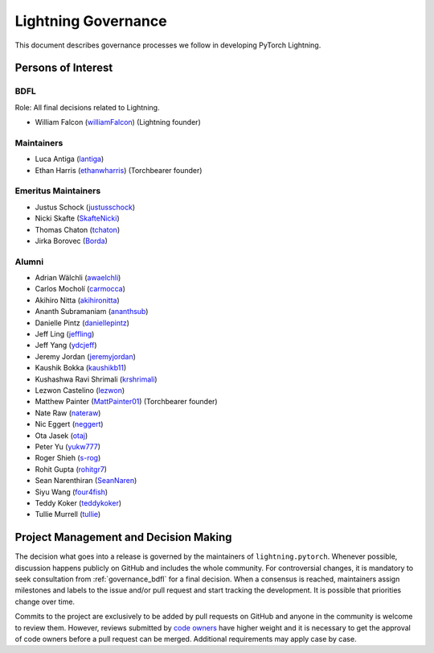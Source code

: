 .. _governance:

Lightning Governance
####################

This document describes governance processes we follow in developing PyTorch Lightning.

Persons of Interest
*******************

.. _governance_bdfl:

BDFL
----
Role: All final decisions related to Lightning.

- William Falcon (`williamFalcon <https://github.com/williamFalcon>`_) (Lightning founder)

Maintainers
-----------
- Luca Antiga (`lantiga <https://github.com/lantiga>`_)
- Ethan Harris (`ethanwharris <https://github.com/ethanwharris>`_) (Torchbearer founder)


Emeritus Maintainers
--------------------
- Justus Schock (`justusschock <https://github.com/justusschock>`_)
- Nicki Skafte (`SkafteNicki <https://github.com/SkafteNicki>`_)
- Thomas Chaton (`tchaton <https://github.com/tchaton>`_)
- Jirka Borovec (`Borda <https://github.com/Borda>`_)


Alumni
------
- Adrian Wälchli (`awaelchli <https://github.com/awaelchli>`_)
- Carlos Mocholí (`carmocca <https://github.com/carmocca>`_)
- Akihiro Nitta (`akihironitta <https://github.com/akihironitta>`_)
- Ananth Subramaniam (`ananthsub <https://github.com/ananthsub>`_)
- Danielle Pintz (`daniellepintz <https://github.com/daniellepintz>`_)
- Jeff Ling (`jeffling <https://github.com/jeffling>`_)
- Jeff Yang (`ydcjeff <https://github.com/ydcjeff>`_)
- Jeremy Jordan (`jeremyjordan <https://github.com/jeremyjordan>`_)
- Kaushik Bokka (`kaushikb11 <https://github.com/kaushikb11>`_)
- Kushashwa Ravi Shrimali (`krshrimali <https://github.com/krshrimali>`_)
- Lezwon Castelino (`lezwon <https://github.com/lezwon>`_)
- Matthew Painter (`MattPainter01 <https://github.com/MattPainter01>`_) (Torchbearer founder)
- Nate Raw (`nateraw <https://github.com/nateraw>`_)
- Nic Eggert (`neggert <https://github.com/neggert>`_)
- Ota Jasek (`otaj <https://github.com/otaj>`_)
- Peter Yu (`yukw777 <https://github.com/yukw777>`_)
- Roger Shieh (`s-rog <https://github.com/s-rog>`_)
- Rohit Gupta (`rohitgr7 <https://github.com/rohitgr7>`_)
- Sean Narenthiran (`SeanNaren <https://github.com/SeanNaren>`_)
- Siyu Wang (`four4fish <https://github.com/four4fish>`_)
- Teddy Koker (`teddykoker <https://github.com/teddykoker>`_)
- Tullie Murrell (`tullie <https://github.com/tullie>`_)


Project Management and Decision Making
**************************************

The decision what goes into a release is governed by the maintainers of ``lightning.pytorch``.
Whenever possible, discussion happens publicly on GitHub and includes the whole community.
For controversial changes, it is mandatory to seek consultation from :ref:`governance_bdfl` for a final decision.
When a consensus is reached, maintainers assign milestones and labels to the issue and/or pull request
and start tracking the development. It is possible that priorities change over time.

Commits to the project are exclusively to be added by pull requests on GitHub and anyone in the community is welcome to
review them. However, reviews submitted by
`code owners <https://github.com/Lightning-AI/pytorch-lightning/blob/master/.github/CODEOWNERS>`_
have higher weight and it is necessary to get the approval of code owners before a pull request can be merged.
Additional requirements may apply case by case.
